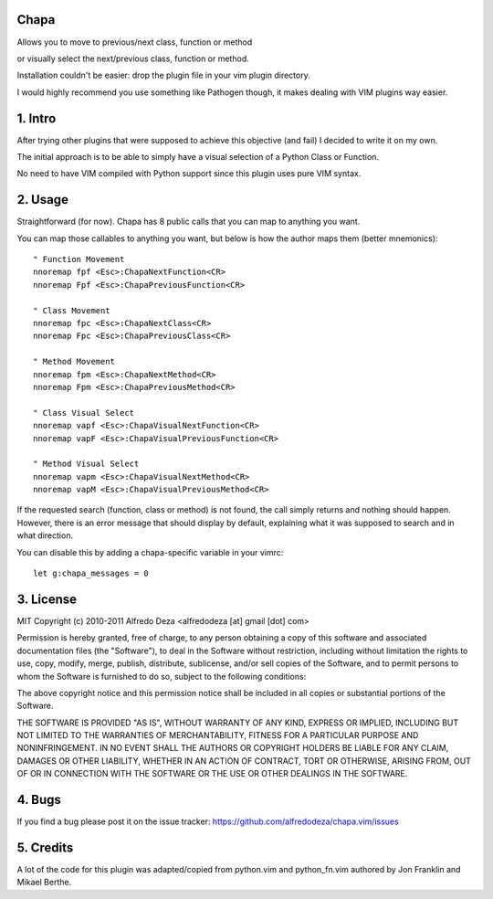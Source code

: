 Chapa
=====
Allows you to move to previous/next class, function or method 

or visually select the next/previous class, function or method. 

Installation couldn't be easier: drop the plugin file in your vim plugin 
directory.

I would highly recommend you use something like Pathogen though, it 
makes dealing with VIM plugins way easier.

1. Intro                                 
==============================================================================

After trying other plugins that were supposed to achieve this objective (and 
fail) I decided to write it on my own. 

The initial approach is to be able to simply have a visual selection of a 
Python Class or Function.

No need to have VIM compiled with Python support since this plugin uses 
pure VIM syntax.

2. Usage                                
==============================================================================

Straightforward (for now). Chapa has 8 public calls that you can map to 
anything you want. 

You can map those callables to anything you want, but below is how the 
author maps them (better mnemonics)::

  " Function Movement
  nnoremap fpf <Esc>:ChapaNextFunction<CR>
  nnoremap Fpf <Esc>:ChapaPreviousFunction<CR>

  " Class Movement
  nnoremap fpc <Esc>:ChapaNextClass<CR>
  nnoremap Fpc <Esc>:ChapaPreviousClass<CR>

  " Method Movement
  nnoremap fpm <Esc>:ChapaNextMethod<CR>
  nnoremap Fpm <Esc>:ChapaPreviousMethod<CR>

  " Class Visual Select
  nnoremap vapf <Esc>:ChapaVisualNextFunction<CR>
  nnoremap vapF <Esc>:ChapaVisualPreviousFunction<CR>

  " Method Visual Select
  nnoremap vapm <Esc>:ChapaVisualNextMethod<CR>
  nnoremap vapM <Esc>:ChapaVisualPreviousMethod<CR>


If the requested search (function, class or method) is not found, the call simply 
returns and nothing should happen. However, there is an error message that should 
display by default, explaining what it was supposed to search and in what 
direction.

You can disable this by adding a chapa-specific variable in your vimrc::

  let g:chapa_messages = 0


3. License                             
==============================================================================

MIT
Copyright (c) 2010-2011 Alfredo Deza <alfredodeza [at] gmail [dot] com>

Permission is hereby granted, free of charge, to any person obtaining a copy
of this software and associated documentation files (the "Software"), to deal
in the Software without restriction, including without limitation the rights
to use, copy, modify, merge, publish, distribute, sublicense, and/or sell
copies of the Software, and to permit persons to whom the Software is
furnished to do so, subject to the following conditions:

The above copyright notice and this permission notice shall be included in
all copies or substantial portions of the Software.

THE SOFTWARE IS PROVIDED "AS IS", WITHOUT WARRANTY OF ANY KIND, EXPRESS OR
IMPLIED, INCLUDING BUT NOT LIMITED TO THE WARRANTIES OF MERCHANTABILITY,
FITNESS FOR A PARTICULAR PURPOSE AND NONINFRINGEMENT. IN NO EVENT SHALL THE
AUTHORS OR COPYRIGHT HOLDERS BE LIABLE FOR ANY CLAIM, DAMAGES OR OTHER
LIABILITY, WHETHER IN AN ACTION OF CONTRACT, TORT OR OTHERWISE, ARISING FROM,
OUT OF OR IN CONNECTION WITH THE SOFTWARE OR THE USE OR OTHER DEALINGS IN
THE SOFTWARE.

4. Bugs                               
==============================================================================

If you find a bug please post it on the issue tracker:
https://github.com/alfredodeza/chapa.vim/issues

5. Credits                           
==============================================================================

A lot of the code for this plugin was adapted/copied from python.vim 
and python_fn.vim authored by Jon Franklin and Mikael Berthe. 

